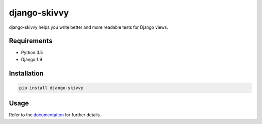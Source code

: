 django-skivvy
-------------

django-skivvy helps you write better and more readable tests for Django views.

.. image:: https://travis-ci.org/Cadasta/django-skivvy.svg?branch=master
    :target: https://travis-ci.org/Cadasta/django-skivvy

Requirements
~~~~~~~~~~~~
- Python 3.5
- Django 1.9


Installation
~~~~~~~~~~~~

.. code-block::

    pip install django-skivvy

Usage
~~~~~
Refer to the `documentation <https://cadasta.github.io/django-skivvy/#django-skivvy>`_ for further details.
